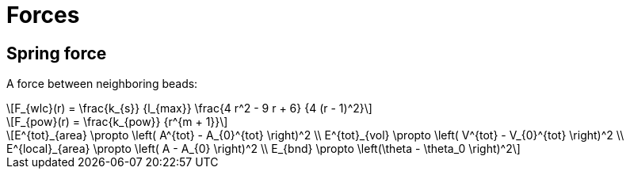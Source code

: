 = Forces
:lext: .adoc
:stem: latexmath

== Spring force

A force between neighboring beads:
[stem]
++++
F_{wlc}(r) = \frac{k_{s}}
                  {l_{max}}
             \frac{4 r^2 - 9 r + 6}
	          {4 (r - 1)^2}
++++

[stem]
++++
F_{pow}(r) = \frac{k_{pow}}
                  {r^{m + 1}}
++++

[stem]
++++
E^{tot}_{area} \propto \left( A^{tot} - A_{0}^{tot} \right)^2 \\
E^{tot}_{vol} \propto \left( V^{tot} - V_{0}^{tot} \right)^2 \\
E^{local}_{area} \propto \left( A - A_{0} \right)^2 \\
E_{bnd} \propto \left(\theta - \theta_0 \right)^2
++++

